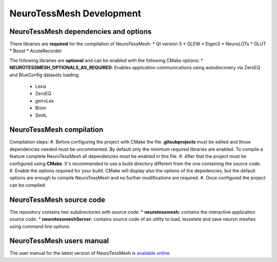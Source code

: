 =========================
NeuroTessMesh Development
=========================

--------------------------------------
NeuroTessMesh dependencies and options
--------------------------------------

There libraries are **required** for the compilation of NeuroTessMesh:
* Qt version 5
* GLEW
* Eigen3
* NeuroLOTs
* GLUT
* Boost
* AcuteRecorder

The following libraries are **optional** and can be enabled with the following CMake options:
* **NEUROTESSMESH_OPTIONALS_AS_REQUIRED**: Enables application communications using autodiscovery via ZeroEQ and BlueConfig datasets loading.
  * Lexis
  * ZeroEQ
  * gmrvLex
  * Brion
  * SimIL

-------------------------
NeuroTessMesh compilation
-------------------------

Compilation steps:
#. Before configuring the project with CMake the file **.gitsubprojects** must be edited and those dependencies needed must be uncommented. By default only the minimum required libraries are enabled. To compile a feature complete NeuroTessMesh all dependencies must be enabled in this file.
#. After that the project must be configured using **CMake**. It's recommended to use a build directory different from the one containing the source code.
#. Enable the options required for your build. CMake will display also the options of the depedencies, but the default options are enough to compile NeuroTessMesh and no further modifications are required.
#. Once configured the project can be compiled.

-------------------------
NeuroTessMesh source code
-------------------------

The repository contains two subdirectories with source code:
* **neurotessmesh:** contains the interactive application source code.
* **neurotessmeshServer:** contains source code of an utility to load, tesselate and save neuron meshes using command line options. 

--------------------------
NeuroTessMesh users manual
--------------------------

The user manual for the latest version of NeuroTessMesh is `available online <https://neurotessmesh-documentation.readthedocs.io/en/latest/>`_.



